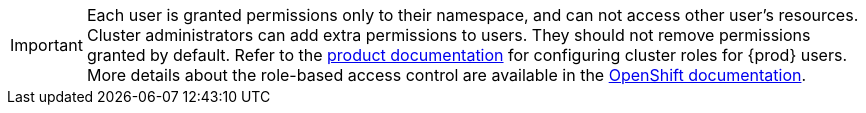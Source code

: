 [IMPORTANT]
====
Each user is granted permissions only to their namespace, and can not access other user’s resources.
Cluster administrators can add extra permissions to users.
They should not remove permissions granted by default.
Refer to the link:https://eclipse.dev/che/docs/stable/administration-guide/configuring-cluster-roles-for-users/[product documentation] for configuring cluster roles for {prod} users.
More details about the role-based access control are available in the link:https://docs.openshift.com/container-platform/4.14/authentication/using-rbac.html[OpenShift documentation].
====